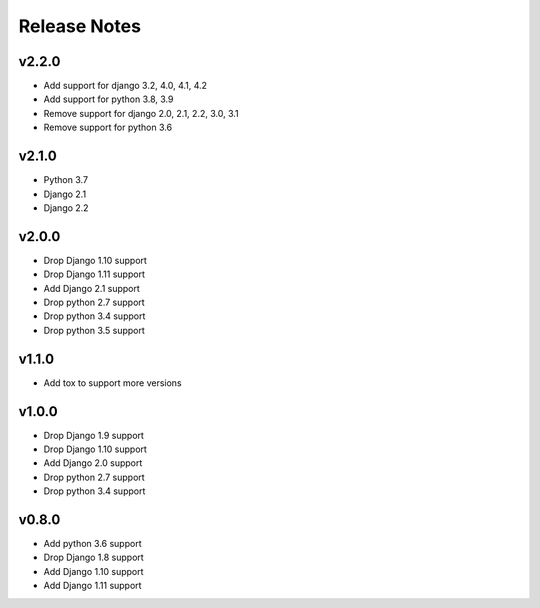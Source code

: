 Release Notes
=============

v2.2.0
------
* Add support for django 3.2, 4.0, 4.1, 4.2
* Add support for python 3.8, 3.9
* Remove support for django 2.0, 2.1, 2.2, 3.0, 3.1
* Remove support for python 3.6

v2.1.0
------
* Python 3.7
* Django 2.1
* Django 2.2

v2.0.0
------
* Drop Django 1.10 support
* Drop Django 1.11 support
* Add Django 2.1 support
* Drop python 2.7 support
* Drop python 3.4 support
* Drop python 3.5 support

v1.1.0
------
* Add tox to support more versions

v1.0.0
------
* Drop Django 1.9 support
* Drop Django 1.10 support
* Add Django 2.0 support
* Drop python 2.7 support
* Drop python 3.4 support

v0.8.0
------
* Add python 3.6 support
* Drop Django 1.8 support
* Add Django 1.10 support
* Add Django 1.11 support
